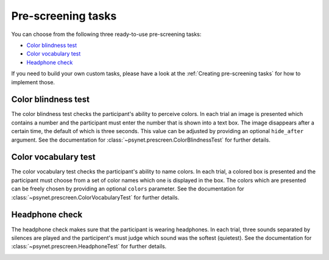 ===================
Pre-screening tasks
===================

You can choose from the following three ready-to-use pre-screening tasks:

* `Color blindness test`_
* `Color vocabulary test`_
* `Headphone check`_

If you need to build your own custom tasks, please have a look at the :ref:`Creating pre-screening tasks` for how to implement those.


Color blindness test
--------------------

The color blindness test checks the participant's ability to perceive colors. In each trial an image is presented which contains a number and the participant must enter the number that is shown into a text box. The image disappears after a certain time, the default of which is three seconds. This value can be adjusted by providing an optional ``hide_after`` argument. See the documentation for :class:`~psynet.prescreen.ColorBlindnessTest` for further details.

.. image:: ../_static/images/color_blindness.png
  :alt: Color blindness test


Color vocabulary test
---------------------

The color vocabulary test checks the participant's ability to name colors. In each trial, a colored box is presented and the participant must choose from a set of color names which one is displayed in the box. The colors which are presented can be freely chosen by providing an optional ``colors`` parameter. See the documentation for :class:`~psynet.prescreen.ColorVocabularyTest` for further details.

.. image:: ../_static/images/color_vocabulary.png
  :alt: Color vocabulary test


Headphone check
---------------

The headphone check makes sure that the participant is wearing headphones. In each trial, three sounds separated by silences are played and the participent's must judge which sound was the softest (quietest). See the documentation for :class:`~psynet.prescreen.HeadphoneTest` for further details.

.. image:: ../_static/images/headphone_test.png
  :alt: Headphone check
